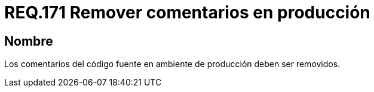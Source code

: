 :slug: rules/171/
:category: rules
:description: En el presente documento se detallan los requerimientos de seguridad relacionados a la correcta gestión de los comentarios empleados dentro del código fuente de cualquier proyecto en etapa de desarrollo, los cuales, deben ser eliminados en un ambiente de producción.
:keywords: Requerimiento, Seguridad, Código Fuente, Comentarios, Ambiente, Producción.
:rules: yes

= REQ.171 Remover comentarios en producción

== Nombre

Los comentarios del código fuente en ambiente de producción deben ser removidos.
